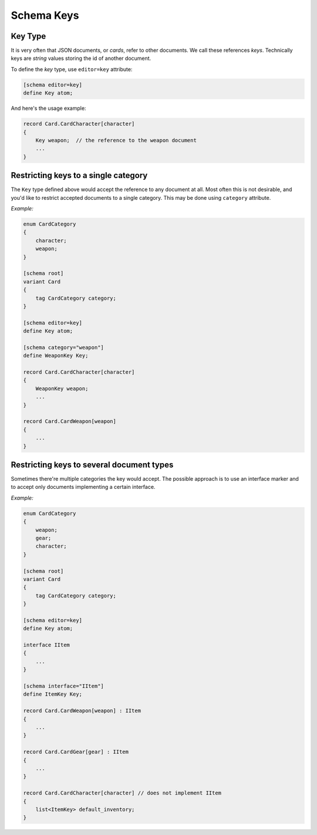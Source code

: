 .. _schema_keys:

**********************
     Schema Keys
**********************

Key Type
========

It is very often that JSON documents, or *cards*, refer to other documents. We call these references *keys*. Technically keys are 
*string* values storing the id of another document.

To define the *key* type, use ``editor=key`` attribute:

.. code-block:: igor

    [schema editor=key]
    define Key atom;

And here's the usage example:

.. code-block:: igor

    record Card.CardCharacter[character]
    {
        Key weapon;  // the reference to the weapon document
        ...
    }

Restricting keys to a single category
=====================================

The ``Key`` type defined above would accept the reference to any document at all. Most often this is not desirable, 
and you'd like to restrict accepted documents to a single category. This may be done using ``category`` attribute.

*Example:*

.. code-block:: igor

    enum CardCategory
    {
        character;
        weapon;
    }

    [schema root]
    variant Card
    {
        tag CardCategory category;
    }

    [schema editor=key]
    define Key atom;

    [schema category="weapon"]
    define WeaponKey Key;

    record Card.CardCharacter[character]
    {
        WeaponKey weapon;
        ...
    }

    record Card.CardWeapon[weapon]
    {
        ...
    }

Restricting keys to several document types
==========================================

Sometimes there're multiple categories the key would accept. The possible approach is to use an interface marker and to
accept only documents implementing a certain interface.

*Example:*

.. code-block:: igor

    enum CardCategory
    {
        weapon;
        gear;
        character;
    }

    [schema root]
    variant Card
    {
        tag CardCategory category;
    }

    [schema editor=key]
    define Key atom;

    interface IItem
    {
        ...
    }

    [schema interface="IItem"]
    define ItemKey Key;

    record Card.CardWeapon[weapon] : IItem
    {
        ...
    }

    record Card.CardGear[gear] : IItem
    {
        ...
    }

    record Card.CardCharacter[character] // does not implement IItem
    {
        list<ItemKey> default_inventory;
    }
